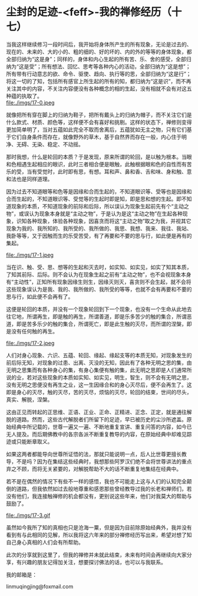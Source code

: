 * 尘封的足迹-<feff>-我的禅修经历（十七）

当我这样继续修习一段时间后，我开始将身体所产生的所有现象，无论是过去的、现在的、未来的、大的小的、粗的细的、好的坏的、内的外的等等的身体现象，都全部归纳为“这是身”；同样的，身体和内心生起的所有苦、乐、舍的感受，全部归纳为“这是受”；所有想法、回忆、思考等各种内心的活动，全部归纳为“这是想”；所有带有行动意志的欲、命令、驱使、趋向、执行等的思，全部归纳为“这是行”；将这一切的了知，包括所有感官上所生起的所有的知，都归纳为“这是识”，而不再关注其中的内容，不关注内容便没有各种概念的相的生起，没有相就不会有对这五种蕴的执取了。\\
file:./imgs/17-0.jpeg

就像把所有穿在脚上的归纳为鞋子，把所有戴头上的归纳为帽子，而不关注它们是什么款式、材质、颜色等，这样便不会有喜好和挑剔。这样的状态下，禅修则变得更加简单明了，当对五蕴如此完全不取而舍离后，五蕴犹如无主之物，只有它们基于它们自身条件而存在，就像野外的草木，基于自然界而存在一般，内心住于明净、无碍、无染、稳定、不动摇。

那时我想，什么是轮回的本质？于是发现，原来所谓的轮回，是以触为根本。当眼和色相遇生起相应的眼识，此时三者相合便是眼触，此触根据眼和色的自性而有苦乐的受，当有受觉时，此时即有思，有想。耳和声、鼻和香、舌和味、身和触、意和法也是同样道理。

因为过去不知道眼等和色等是因缘和合而生起的，不知道眼识等、受等也是因缘和合而生起的，不知道眼识等、受觉等的生起时即是知，即是思和想的生起。即不知道现象的本质，不知道现象的前际和后际，所以误认为现象生起前先有个“主动之物”，或误认为现象本身就是“主动之物”，于是认为是这“主动之物”在生起各种现象，识知各种现象，体验各种现象，因喜贪而将这“主动之物”取之为我，并视其它现象为我的、我所知的、我所受的、我所做的、我思、我想、我来、我往、我站、我卧等等，又于因触而生的乐受苦受，有了再要和不要的思与行，如此便是再有的集起。

file:./imgs/17-1.jpeg

当在识、触、受、思、想等的生起和灭去时，如实知、如实见，如实了知其本质，了知其前际、后际。则不会认为在现象生起之前有“主动之物”，也不会视现象本身有“主动性”，正知所有现象因缘生则生，因缘灭则灭，喜贪则不会生起，就不会将这些现象误认为是我、我的、我所做的、我所受的等等，也就不会有再要和不要的思与行，如此便不会再有了。

这便是轮回的本质，并没有一个现象轮回到下一个现象，也没有一个生命从此地去往它地，所谓再生，即是触的再生，所谓善道，即是乐多苦少的触的集合，所谓恶道，即是苦多乐少的触的集合，所谓死亡，即是此生触的灭尽，而所谓的涅槃，即是没有任何触的再生。

file:./imgs/17-2.jpeg

人们对身心现象、六识、五蕴、轮回、缘起、缘起支等的本质无知，对现象发生的前后际无知，对现象的过患、出离、灭没的无知，因此有了各种无明之思的集，由无明之思集而有各种身心的集，有身心集便有触的集，此无明之思即是人们通常所说的业，若对这些现象的本质如实知、如实见，明生，智生，则不会有无明之思，没有无明之思便没有再生之业，这一生因缘合和的身心灭尽后，便不会再生了。这即是身心的灭尽，触的灭尽，苦的灭尽，烦恼的灭尽，轮回的结束，世间的尽头，真实、解脱，涅槃。

这由正见而转起的正思维、正语、正业、正命、正精进、正念、正定，就是通往解脱的道路。然而，这些古代解脱者们所留下的足迹，早已被历史的尘沙所遮盖。原始经典中所记载的，世尊一遍又一遍、不断地重复宣讲、重复问答的内容，如今已无人提及。而后期佛教中的各宗各派不断重复教导的内容，在原始经典中却难见踪迹或只能断章取义。

如果这两者都能导向世尊所证悟的法，那就只能说明一点，后人比世尊更擅长教导，不是吗？因为在集结这些经典时，我想那些阿罗汉们绝不会将世尊讲法的重点弃之不顾，而将无关紧要的，对解脱帮助不大的话不断重复地集结在经典中。

若不是在偶然的情况下有些不一样的感悟，我也不可能走上这与人们的认知完全颠倒的道路，但我依然如过去般地尊重和感恩那些曾经教导过我的长老和禅师们，若没有他们，我连接触禅修的机会都没有，更别说这些年来，他们对我莫大的帮助与鼓励了。

file:./imgs/17-3.gif

虽然如今我所了知的真相也只是沧海一粟，但是因为目前除原始经典外，我并没有看到有与此相同的见解，所以我将这六年来的部分禅修经历写出来，希望对想了知自己身心真相的人们会有所帮助。

此次的分享就到这里了，但我的禅修并未就此结束，未来有时间会再继续向大家分享，有兴趣的朋友记得加关注，想要探讨佛法的话，也可以与我联系。

我的邮箱是：

linmuqingjing@foxmail.com
